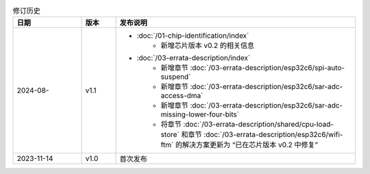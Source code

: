 .. list-table:: 修订历史
   :header-rows: 1
   :widths: 2 1 7

   * - 日期
     - 版本
     - 发布说明
   * - 2024-08-
     - v1.1
     -  - :doc:`/01-chip-identification/index`
            - 新增芯片版本 v0.2 的相关信息
        - :doc:`/03-errata-description/index`
            - 新增章节 :doc:`/03-errata-description/esp32c6/spi-auto-suspend`
            - 新增章节 :doc:`/03-errata-description/esp32c6/sar-adc-access-dma`
            - 新增章节 :doc:`/03-errata-description/esp32c6/sar-adc-missing-lower-four-bits`
            - 将章节 :doc:`/03-errata-description/shared/cpu-load-store` 和章节 :doc:`/03-errata-description/esp32c6/wifi-ftm` 的解决方案更新为 “已在芯片版本 v0.2 中修复”
   * - 2023-11-14
     - v1.0
     - 首次发布
